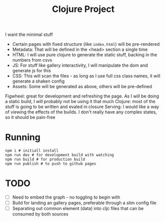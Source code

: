 #+title: Clojure Project

I want the minimal stuff

- Certain pages with fixed structure (like =index.html=) will be pre-rendered
- Metadata: That will be defined in the <head> section a single time
- HTML: I will use pure clojure to generate the static stuff, backing in the numbers from csvs
- JS: For stuff like gallery interactivity, I will manipulate the dom and generate js for this
- CSS: This will scan the files - as long as I use full css class names, it will generate a shaken config
- Assets: Some will be generated as above, others will be pre-defined

Figwheel: great for development and refreshing the page. As I will be doing a static build, I will probably not be using it that much
Clojure: most of the stuff is going to be written and evaled in closure
Serving: I would like a way of viewing the effects of the builds. I don't really have any complex states, so it should be pain-free


* Running
#+begin_src shell
npm i # initiall install
npm run dev # for development build with watching
npm run build # for production build
npm run publish # to push to github pages
#+end_src

* TODO
- [ ] Need to embed the graph - no toggling to begin with
- [ ] Build for landing an gallery pages, preferable through a slim config file
- [ ] Separating out common element (data) into cljc files that can be consumed by both sources
